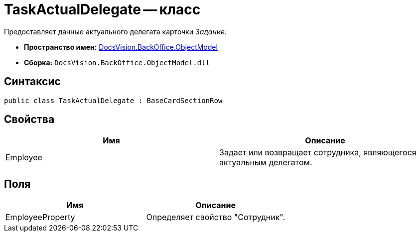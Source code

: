 = TaskActualDelegate -- класс

Предоставляет данные актуального делегата карточки _Задание_.

* *Пространство имен:* xref:api/DocsVision/Platform/ObjectModel/ObjectModel_NS.adoc[DocsVision.BackOffice.ObjectModel]
* *Сборка:* `DocsVision.BackOffice.ObjectModel.dll`

== Синтаксис

[source,csharp]
----
public class TaskActualDelegate : BaseCardSectionRow
----

== Свойства

[cols=",",options="header"]
|===
|Имя |Описание
|Employee |Задает или возвращает сотрудника, являющегося актуальным делегатом.
|===

== Поля

[cols=",",options="header"]
|===
|Имя |Описание
|EmployeeProperty |Определяет свойство "Сотрудник".
|===
